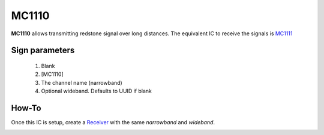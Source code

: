 ======
MC1110
======

**MC1110** allows transmitting redstone signal over long distances. The equivalent IC to receive the signals is `MC1111 <MC1111.html>`_
 
Sign parameters
===============

   1. Blank
   2. [MC1110]
   3. The channel name (narrowband)
   4. Optional wideband. Defaults to UUID if blank

How-To
======

Once this IC is setup, create a `Receiver <MC1111.html>`_ with the same `narrowband` and `wideband`.

.. image:: /images/mc1110/transmitter.png
   :align: center

